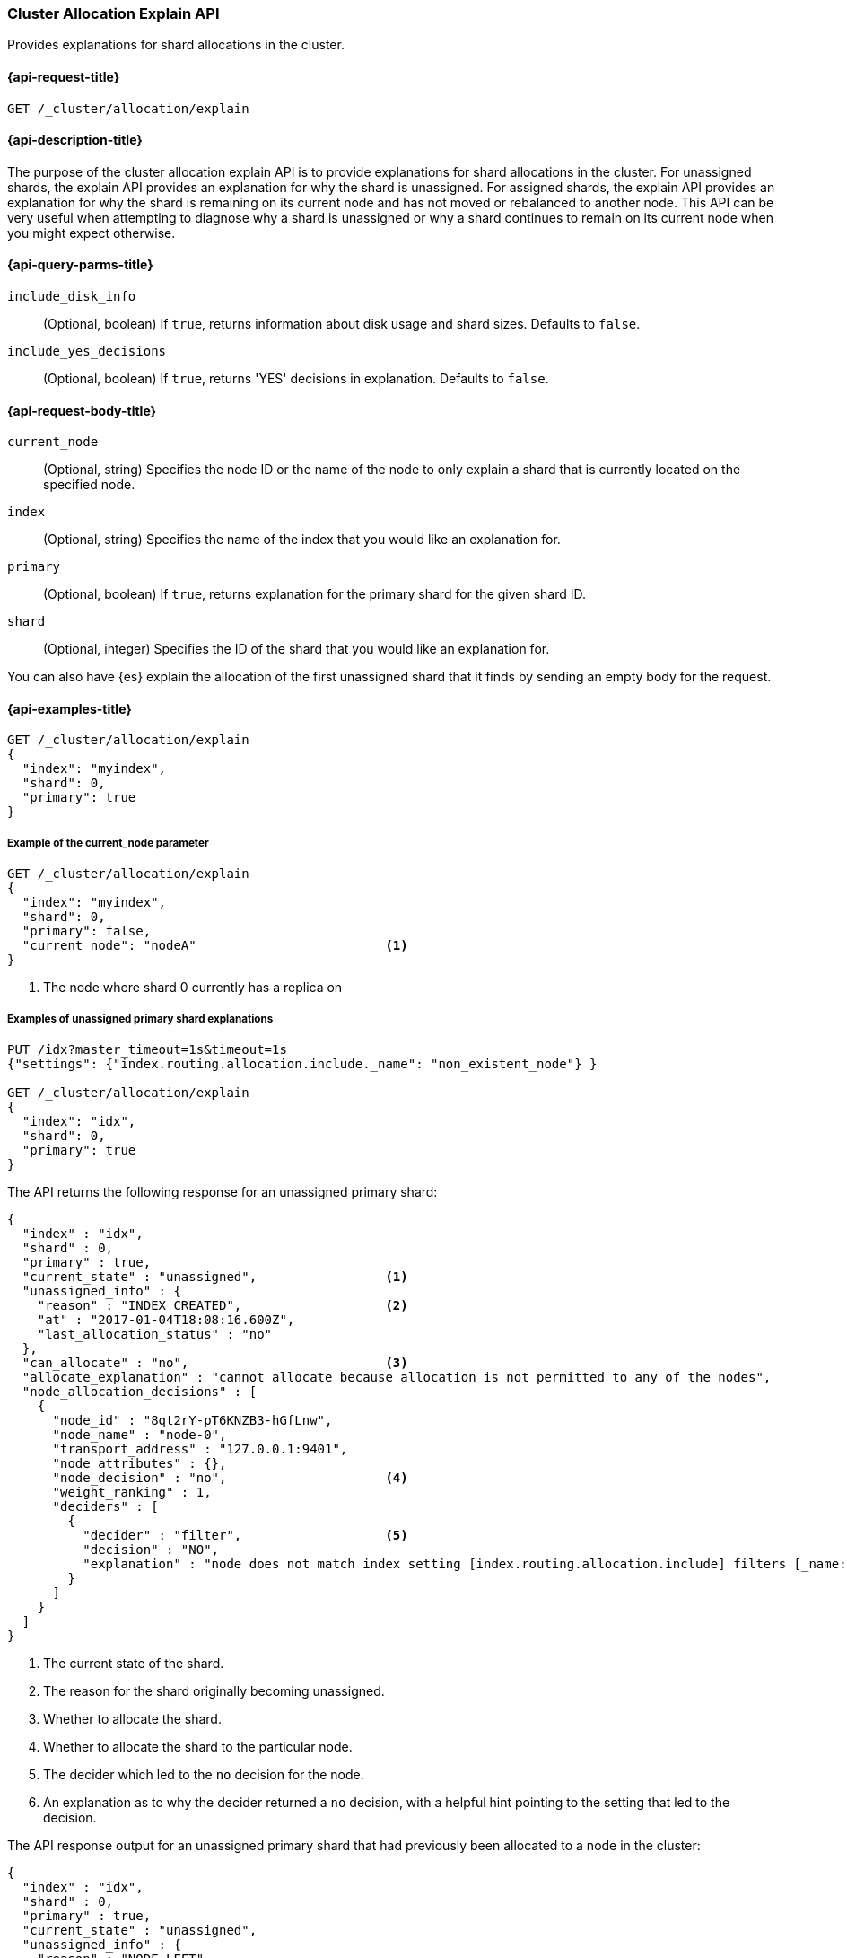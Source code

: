 [[cluster-allocation-explain]]
=== Cluster Allocation Explain API

Provides explanations for shard allocations in the cluster.


[[cluster-allocation-explain-api-request]]
==== {api-request-title}

`GET /_cluster/allocation/explain`


[[cluster-allocation-explain-api-desc]]
==== {api-description-title}

The purpose of the cluster allocation explain API is to provide
explanations for shard allocations in the cluster.  For unassigned shards,
the explain API provides an explanation for why the shard is unassigned.
For assigned shards, the explain API provides an explanation for why the
shard is remaining on its current node and has not moved or rebalanced to
another node. This API can be very useful when attempting to diagnose why a 
shard is unassigned or why a shard continues to remain on its current node when 
you might expect otherwise.


[[cluster-allocation-explain-api-query-params]]
==== {api-query-parms-title}

`include_disk_info`::
    (Optional, boolean) If `true`, returns information about disk usage and 
    shard sizes. Defaults to `false`.
    
`include_yes_decisions`::
    (Optional, boolean) If `true`, returns 'YES' decisions in explanation. 
    Defaults to `false`.


[[cluster-allocation-explain-api-request-body]]
==== {api-request-body-title}

`current_node`::
    (Optional, string) Specifies the node ID or the name of the node to only 
    explain a shard that is currently located on the specified node.

`index`::
    (Optional, string) Specifies the name of the index that you would like an 
    explanation for.

`primary`::
    (Optional, boolean) If `true`, returns explanation for the primary shard 
    for the given shard ID.

`shard`::
    (Optional, integer) Specifies the ID of the shard that you would like an 
    explanation for.

You can also have {es} explain the allocation of the first unassigned shard that 
it finds by sending an empty body for the request.


[[cluster-allocation-explain-api-examples]]
==== {api-examples-title}

[source,js]
--------------------------------------------------
GET /_cluster/allocation/explain
{
  "index": "myindex",
  "shard": 0,
  "primary": true
}
--------------------------------------------------
// CONSOLE


===== Example of the current_node parameter

[source,js]
--------------------------------------------------
GET /_cluster/allocation/explain
{
  "index": "myindex",
  "shard": 0,
  "primary": false,
  "current_node": "nodeA"                         <1>
}
--------------------------------------------------
// CONSOLE
// TEST[skip:no way of knowing the current_node]
<1> The node where shard 0 currently has a replica on


===== Examples of unassigned primary shard explanations

[source,js]
--------------------------------------------------
PUT /idx?master_timeout=1s&timeout=1s
{"settings": {"index.routing.allocation.include._name": "non_existent_node"} }

GET /_cluster/allocation/explain
{
  "index": "idx",
  "shard": 0,
  "primary": true
}
--------------------------------------------------
// CONSOLE


The API returns the following response for an unassigned primary shard:

[source,js]
--------------------------------------------------
{
  "index" : "idx",
  "shard" : 0,
  "primary" : true,
  "current_state" : "unassigned",                 <1>
  "unassigned_info" : {
    "reason" : "INDEX_CREATED",                   <2>
    "at" : "2017-01-04T18:08:16.600Z",
    "last_allocation_status" : "no"
  },
  "can_allocate" : "no",                          <3>
  "allocate_explanation" : "cannot allocate because allocation is not permitted to any of the nodes",
  "node_allocation_decisions" : [
    {
      "node_id" : "8qt2rY-pT6KNZB3-hGfLnw",
      "node_name" : "node-0",
      "transport_address" : "127.0.0.1:9401",
      "node_attributes" : {},
      "node_decision" : "no",                     <4>
      "weight_ranking" : 1,
      "deciders" : [
        {
          "decider" : "filter",                   <5>
          "decision" : "NO",
          "explanation" : "node does not match index setting [index.routing.allocation.include] filters [_name:\"non_existent_node\"]"  <6>
        }
      ]
    }
  ]
}
--------------------------------------------------
// TESTRESPONSE[s/"at" : "[^"]*"/"at" : $body.$_path/]
// TESTRESPONSE[s/"node_id" : "[^"]*"/"node_id" : $body.$_path/]
// TESTRESPONSE[s/"transport_address" : "[^"]*"/"transport_address" : $body.$_path/]
// TESTRESPONSE[s/"node_attributes" : \{\}/"node_attributes" : $body.$_path/]

<1> The current state of the shard.
<2> The reason for the shard originally becoming unassigned.
<3> Whether to allocate the shard.
<4> Whether to allocate the shard to the particular node.
<5> The decider which led to the `no` decision for the node.
<6> An explanation as to why the decider returned a `no` decision, with a helpful hint pointing to the setting that led to the decision.


The API response output for an unassigned primary shard that had previously been
allocated to a node in the cluster:

[source,js]
--------------------------------------------------
{
  "index" : "idx",
  "shard" : 0,
  "primary" : true,
  "current_state" : "unassigned",
  "unassigned_info" : {
    "reason" : "NODE_LEFT",
    "at" : "2017-01-04T18:03:28.464Z",
    "details" : "node_left[OIWe8UhhThCK0V5XfmdrmQ]",
    "last_allocation_status" : "no_valid_shard_copy"
  },
  "can_allocate" : "no_valid_shard_copy",
  "allocate_explanation" : "cannot allocate because a previous copy of the primary shard existed but can no longer be found on the nodes in the cluster"
}
--------------------------------------------------
// NOTCONSOLE


===== Example of an unassigned replica shard explanation

The API response output for a replica that is unassigned due to delayed 
allocation:

[source,js]
--------------------------------------------------
{
  "index" : "idx",
  "shard" : 0,
  "primary" : false,
  "current_state" : "unassigned",
  "unassigned_info" : {
    "reason" : "NODE_LEFT",
    "at" : "2017-01-04T18:53:59.498Z",
    "details" : "node_left[G92ZwuuaRY-9n8_tc-IzEg]",
    "last_allocation_status" : "no_attempt"
  },
  "can_allocate" : "allocation_delayed",
  "allocate_explanation" : "cannot allocate because the cluster is still waiting 59.8s for the departed node holding a replica to rejoin, despite being allowed to allocate the shard to at least one other node",
  "configured_delay" : "1m",                      <1>
  "configured_delay_in_millis" : 60000,
  "remaining_delay" : "59.8s",                    <2>
  "remaining_delay_in_millis" : 59824,
  "node_allocation_decisions" : [
    {
      "node_id" : "pmnHu_ooQWCPEFobZGbpWw",
      "node_name" : "node_t2",
      "transport_address" : "127.0.0.1:9402",
      "node_decision" : "yes"
    },
    {
      "node_id" : "3sULLVJrRneSg0EfBB-2Ew",
      "node_name" : "node_t0",
      "transport_address" : "127.0.0.1:9400",
      "node_decision" : "no",
      "store" : {                                 <3>
        "matching_size" : "4.2kb",
        "matching_size_in_bytes" : 4325
      },
      "deciders" : [
        {
          "decider" : "same_shard",
          "decision" : "NO",
          "explanation" : "the shard cannot be allocated to the same node on which a copy of the shard already exists [[idx][0], node[3sULLVJrRneSg0EfBB-2Ew], [P], s[STARTED], a[id=eV9P8BN1QPqRc3B4PLx6cg]]"
        }
      ]
    }
  ]
}
--------------------------------------------------
// NOTCONSOLE
<1> The configured delay before allocating a replica shard that does not exist due to the node holding it leaving the cluster.
<2> The remaining delay before allocating the replica shard.
<3> Information about the shard data found on a node.


===== Examples of allocated shard explanations

The API response output for an assigned shard that is not allowed to remain on 
its current node and is required to move:

[source,js]
--------------------------------------------------
{
  "index" : "idx",
  "shard" : 0,
  "primary" : true,
  "current_state" : "started",
  "current_node" : {
    "id" : "8lWJeJ7tSoui0bxrwuNhTA",
    "name" : "node_t1",
    "transport_address" : "127.0.0.1:9401"
  },
  "can_remain_on_current_node" : "no",            <1>
  "can_remain_decisions" : [                      <2>
    {
      "decider" : "filter",
      "decision" : "NO",
      "explanation" : "node does not match index setting [index.routing.allocation.include] filters [_name:\"non_existent_node\"]"
    }
  ],
  "can_move_to_other_node" : "no",                <3>
  "move_explanation" : "cannot move shard to another node, even though it is not allowed to remain on its current node",
  "node_allocation_decisions" : [
    {
      "node_id" : "_P8olZS8Twax9u6ioN-GGA",
      "node_name" : "node_t0",
      "transport_address" : "127.0.0.1:9400",
      "node_decision" : "no",
      "weight_ranking" : 1,
      "deciders" : [
        {
          "decider" : "filter",
          "decision" : "NO",
          "explanation" : "node does not match index setting [index.routing.allocation.include] filters [_name:\"non_existent_node\"]"
        }
      ]
    }
  ]
}
--------------------------------------------------
// NOTCONSOLE
<1> Whether the shard is allowed to remain on its current node.
<2> The deciders that factored into the decision of why the shard is not allowed to remain on its current node.
<3> Whether the shard is allowed to be allocated to another node.


The API response output for an assigned shard that remains on its current node
because moving the shard to another node does not form a better cluster balance:

[source,js]
--------------------------------------------------
{
  "index" : "idx",
  "shard" : 0,
  "primary" : true,
  "current_state" : "started",
  "current_node" : {
    "id" : "wLzJm4N4RymDkBYxwWoJsg",
    "name" : "node_t0",
    "transport_address" : "127.0.0.1:9400",
    "weight_ranking" : 1
  },
  "can_remain_on_current_node" : "yes",
  "can_rebalance_cluster" : "yes",                <1>
  "can_rebalance_to_other_node" : "no",           <2>
  "rebalance_explanation" : "cannot rebalance as no target node exists that can both allocate this shard and improve the cluster balance",
  "node_allocation_decisions" : [
    {
      "node_id" : "oE3EGFc8QN-Tdi5FFEprIA",
      "node_name" : "node_t1",
      "transport_address" : "127.0.0.1:9401",
      "node_decision" : "worse_balance",          <3>
      "weight_ranking" : 1
    }
  ]
}
--------------------------------------------------
// NOTCONSOLE
<1> Whether rebalancing is allowed on the cluster.
<2> Whether the shard can be rebalanced to another node.
<3> The reason the shard cannot be rebalanced to the node, in this case indicating that it offers no better balance than the current node.

